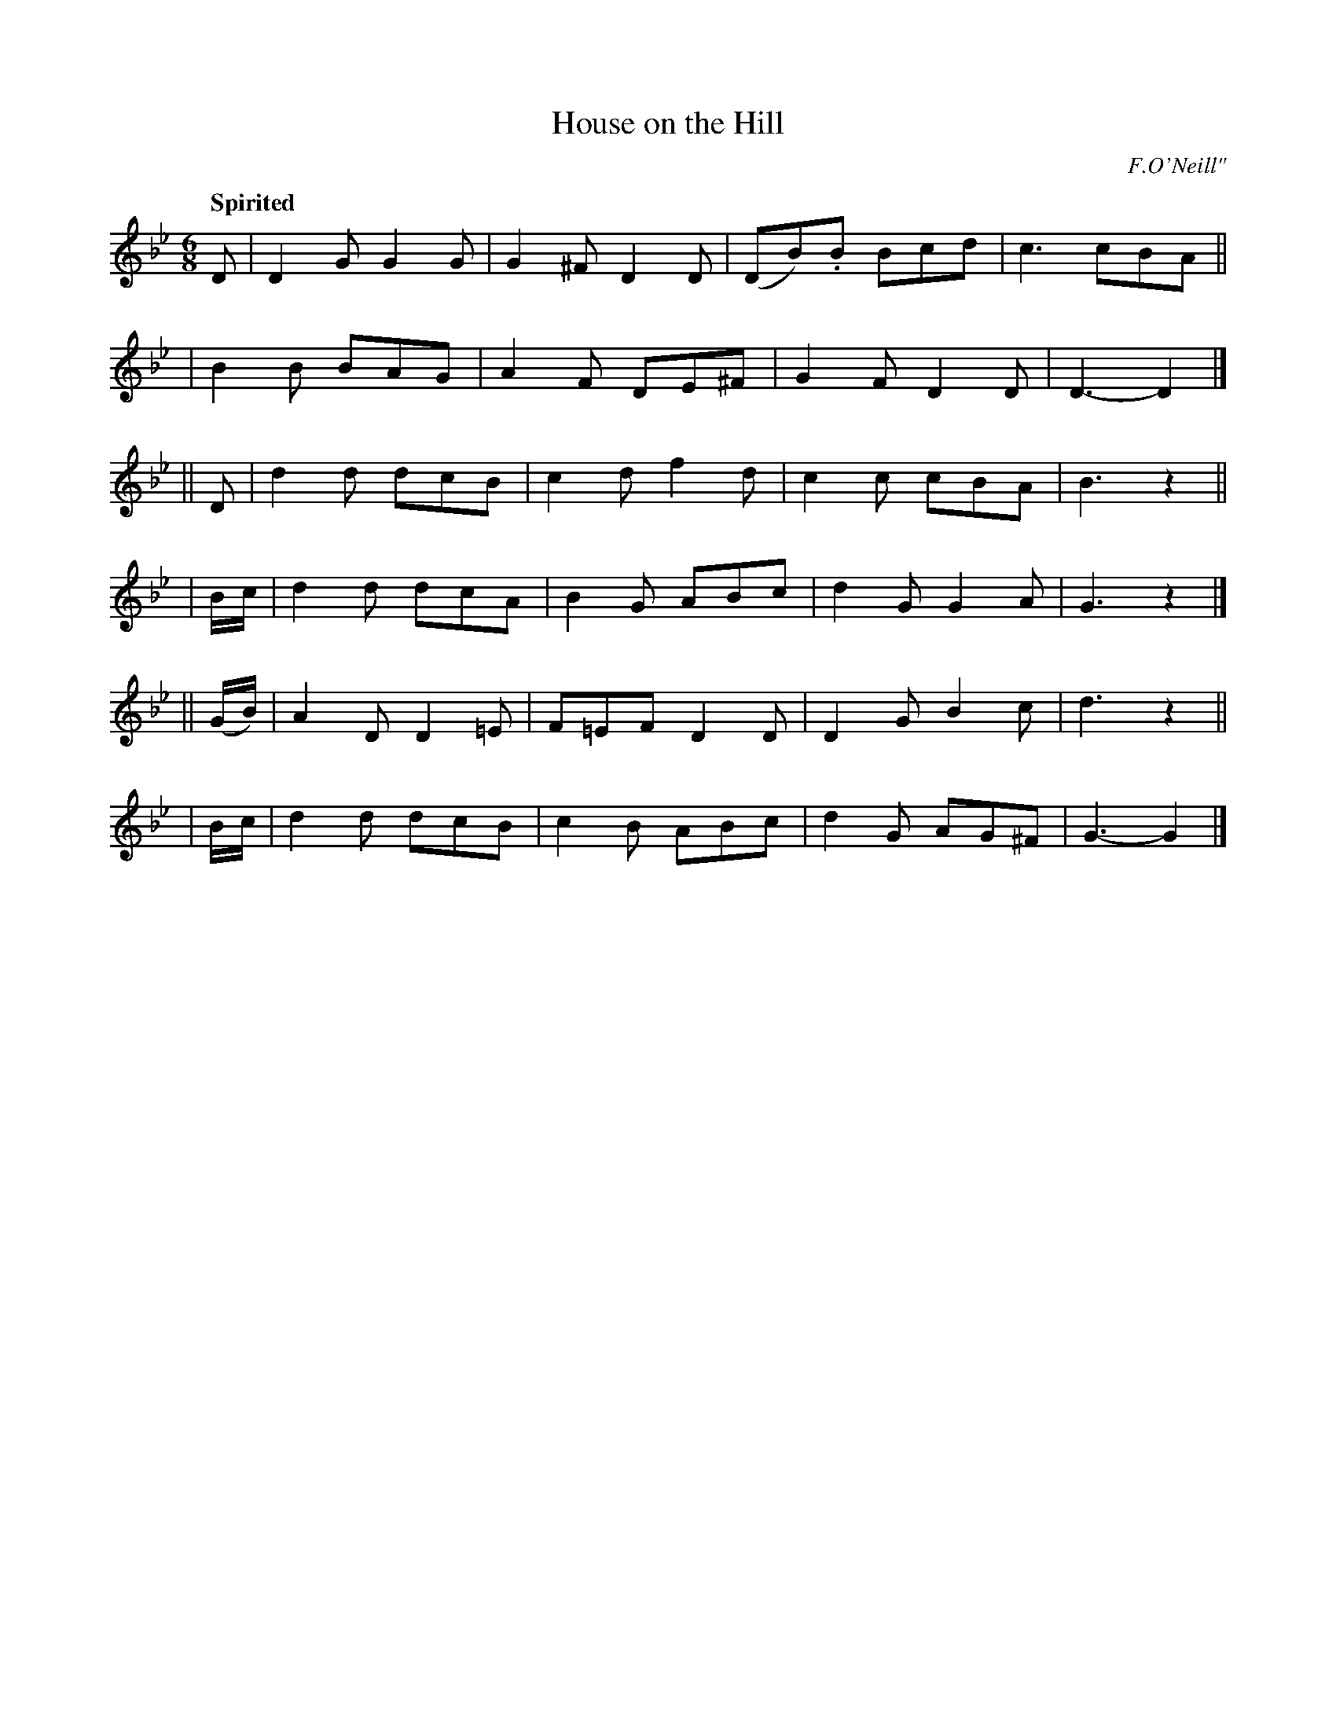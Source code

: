 X: 427
T: House on the Hill
N: Irish title: an tea.c air an .cnui.c
R: jig, air
%S: s:6 b:24(4+4+4+4+4+4)
B: O'Neill's 1850 #427
O: F.O'Neill"
Z: henrik.norbeck@mailbox.swipnet.se
Q: "Spirited"
M: 6/8
L: 1/8
K: Gm
   D    | D2G G2G  | G2^F D2 D | (DB).B Bcd | c3  cBA ||
|         B2B BAG  | A2F  DE^F | G2F    D2D | D3- D2  |]
|| D    | d2d dcB  | c2d  f2d  | c2c    cBA | B3  z2  ||
|  B/c/ | d2d dcA  | B2G  ABc  | d2G    G2A | G3  z2  |]
||(G/B/)| A2D D2=E | F=EF D2D  | D2G    B2c | d3  z2  ||
|  B/c/ | d2d dcB  | c2 B ABc  | d2G   AG^F | G3- G2  |]
